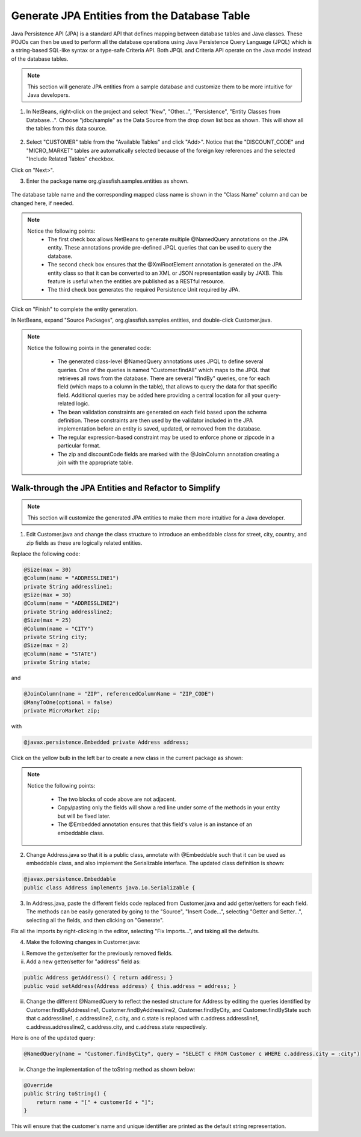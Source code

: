 Generate JPA Entities from the Database Table
====================================================================

Java Persistence API (JPA) is a standard API that defines mapping between database tables and Java classes. These POJOs can then be used to perform all the database operations using Java Persistence Query Language (JPQL) which is a string-based SQL-like syntax or a type-safe Criteria API. Both JPQL and Criteria API operate on the Java model instead of the database tables.

.. note::
   This section will generate JPA entities from a sample database and customize them to be more intuitive for Java developers.


1. In NetBeans, right-click on  the project and select "New", "Other...", "Persistence", "Entity Classes from Database...". Choose "jdbc/sample" as the Data Source from the drop down list box as shown. This will show all the tables from this data source.

.. figure:: images/04-choose-table.png

2.  Select "CUSTOMER" table from the "Available Tables" and click "Add>". Notice that the "DISCOUNT_CODE" and "MICRO_MARKET" tables are automatically selected because of the foreign key references and the selected "Include Related Tables" checkbox.

Click on "Next>".

3. Enter the package name org.glassfish.samples.entities as shown.

.. figure:: images/04-enter-entity-package.png

The database table name and the corresponding mapped class name is shown in the "Class Name" column and can be changed here, if needed.

.. note::
   Notice the following points:
    * The first check box allows NetBeans to generate multiple @NamedQuery annotations on the JPA  entity. These annotations provide pre-defined JPQL queries that can be used to query the database.
    * The second check box ensures that the @XmlRootElement annotation is generated on the JPA entity class so that it can be converted to an XML or JSON representation easily by JAXB. This feature is useful when the entities are published as a RESTful resource.
    * The third check box generates the required Persistence Unit required by JPA.

Click on "Finish" to complete the entity generation.

In NetBeans, expand "Source Packages", org.glassfish.samples.entities, and double-click Customer.java.

.. note::
   Notice the following points in the generated code:

    * The generated class-level @NamedQuery annotations uses JPQL to define several queries. One of the queries is named "Customer.findAll" which maps to the JPQL that retrieves all rows from the database. There are several "findBy" queries, one for each field (which maps to a column in the table), that allows to query the data for that specific field. Additional queries may be added here providing a central location for all your query-related logic.
    * The bean validation constraints are generated on each field based upon the schema definition. These constraints are then used by the validator included in the JPA implementation before an entity is saved, updated, or removed from the database.
    * The regular expression-based constraint may be used to enforce phone or zipcode in a particular format.
    * The zip and discountCode fields are marked with the @JoinColumn annotation  creating a join with the appropriate table.

Walk-through the JPA Entities and Refactor to Simplify
--------------------------------------------------------------------------------------

.. note::
   This section will customize the generated JPA entities to make them more intuitive for a Java developer.
   
1.  Edit Customer.java and change the class structure to introduce an embeddable class for street, city, country, and zip fields as these are logically related entities. 

Replace the following code:

.. code-block:: java

    @Size(max = 30)
    @Column(name = "ADDRESSLINE1")
    private String addressline1;
    @Size(max = 30)
    @Column(name = "ADDRESSLINE2")
    private String addressline2;
    @Size(max = 25)
    @Column(name = "CITY")
    private String city;
    @Size(max = 2)
    @Column(name = "STATE")
    private String state;

and

.. code-block:: java

    @JoinColumn(name = "ZIP", referencedColumnName = "ZIP_CODE")
    @ManyToOne(optional = false)
    private MicroMarket zip;

with 

.. code-block:: java

    @javax.persistence.Embedded private Address address;
    
Click on the yellow bulb in the left bar to create a new class in the current package as shown:

.. figure:: images/04-modify-code.png

.. note::
   Notice the following points:

    * The two blocks of code above are not adjacent.
    * Copy/pasting only the fields will show a red line under some of the methods in your entity but will be fixed later.
    * The @Embedded annotation ensures that this field's value is an instance of an embeddable class.


2. Change Address.java so that it is a public class, annotate with @Embeddable such that it can be used as embeddable class, and also implement the Serializable interface. The updated class definition is shown:

.. code-block:: java

    @javax.persistence.Embeddable
    public class Address implements java.io.Serializable {
    
3. In Address.java, paste the different fields code replaced from Customer.java and add getter/setters for each field. The methods can be easily generated by going to the "Source", "Insert Code...", selecting "Getter and Setter...", selecting all the fields, and then clicking on "Generate".

Fix all the imports by right-clicking in the editor, selecting "Fix Imports...", and taking all the defaults.

4. Make the following changes in Customer.java:

i. Remove the getter/setter for the previously removed fields.
ii. Add a new getter/setter for "address" field as:

.. code-block:: java

    public Address getAddress() { return address; }
    public void setAddress(Address address) { this.address = address; }

iii. Change the different @NamedQuery to reflect the nested structure for Address by editing the queries identified by Customer.findByAddressline1, Customer.findByAddressline2, Customer.findByCity, and Customer.findByState such that c.addressline1, c.addressline2, c.city, and c.state is replaced with c.address.addressline1, c.address.addressline2, c.address.city, and c.address.state respectively.

Here is one of the updated query:

.. code-block:: java

    @NamedQuery(name = "Customer.findByCity", query = "SELECT c FROM Customer c WHERE c.address.city = :city")

iv. Change the implementation of the toString method as shown below:

.. code-block:: java

    @Override
    public String toString() {
        return name + "[" + customerId + "]";
    }

This will ensure that the customer's name and unique identifier are printed as the default string representation.